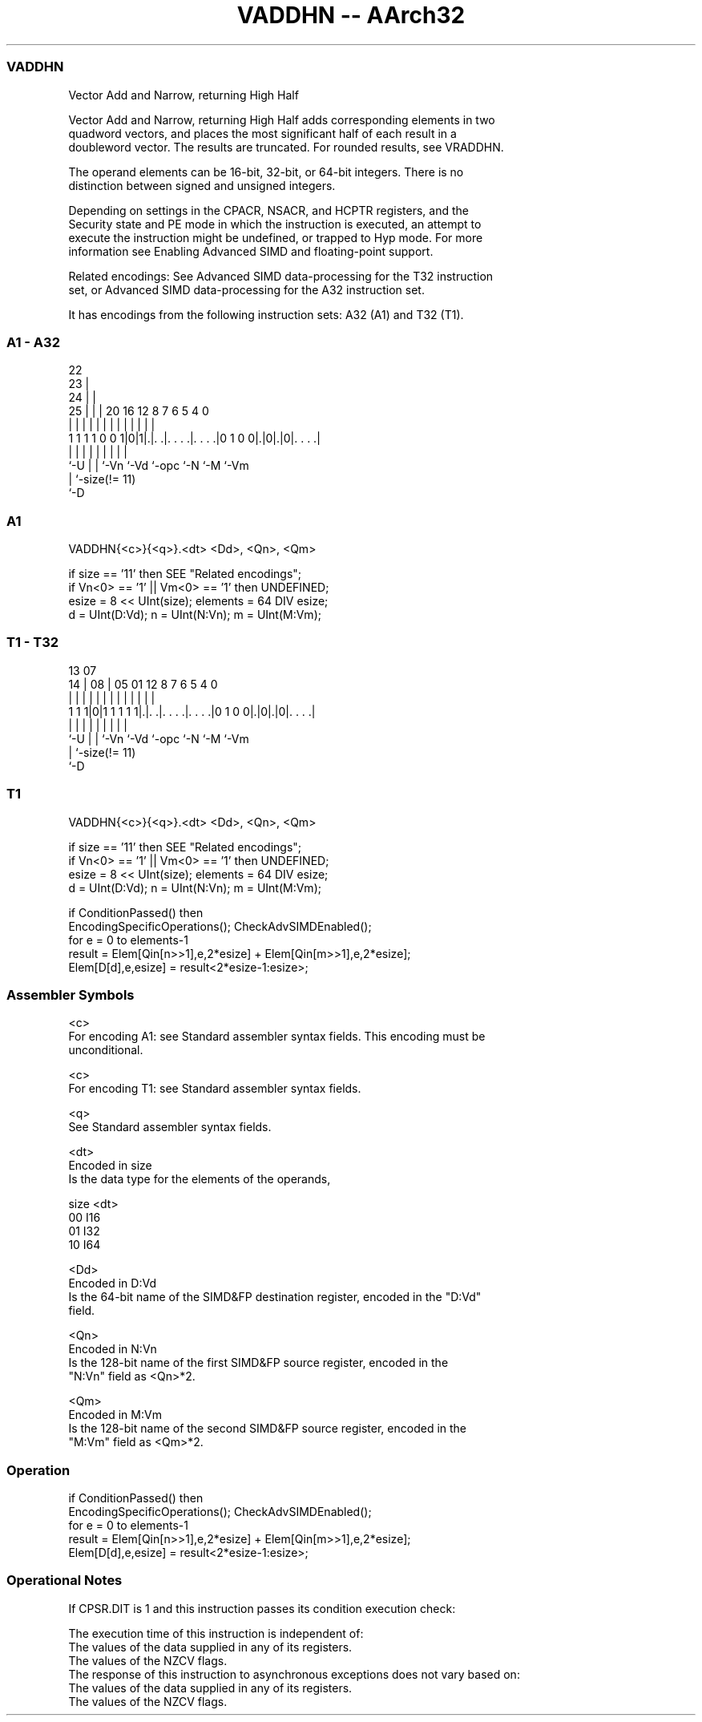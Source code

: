 .nh
.TH "VADDHN -- AArch32" "7" " "  "instruction" "fpsimd"
.SS VADDHN
 Vector Add and Narrow, returning High Half

 Vector Add and Narrow, returning High Half adds corresponding elements in two
 quadword vectors, and places the most significant half of each result in a
 doubleword vector. The results are truncated. For rounded results, see VRADDHN.

 The operand elements can be 16-bit, 32-bit, or 64-bit integers. There is no
 distinction between signed and unsigned integers.

 Depending on settings in the CPACR, NSACR, and HCPTR registers, and the
 Security state and PE mode in which the instruction is executed, an attempt to
 execute the instruction might be undefined, or trapped to Hyp mode. For more
 information see Enabling Advanced SIMD and floating-point support.

 Related encodings: See Advanced SIMD data-processing for the T32 instruction
 set, or Advanced SIMD data-processing for the A32 instruction set.


It has encodings from the following instruction sets:  A32 (A1) and  T32 (T1).

.SS A1 - A32
 
                     22                                            
                   23 |                                            
                 24 | |                                            
               25 | | |  20      16      12       8 7 6 5 4       0
                | | | |   |       |       |       | | | | |       |
   1 1 1 1 0 0 1|0|1|.|. .|. . . .|. . . .|0 1 0 0|.|0|.|0|. . . .|
                |   | |   |       |       |       |   |   |
                `-U | |   `-Vn    `-Vd    `-opc   `-N `-M `-Vm
                    | `-size(!= 11)
                    `-D
  
  
 
.SS A1
 
 VADDHN{<c>}{<q>}.<dt> <Dd>, <Qn>, <Qm>
 
 if size == '11' then SEE "Related encodings";
 if Vn<0> == '1' || Vm<0> == '1' then UNDEFINED;
 esize = 8 << UInt(size);  elements = 64 DIV esize;
 d = UInt(D:Vd);  n = UInt(N:Vn);  m = UInt(M:Vm);
.SS T1 - T32
 
                                                                   
                                                                   
         13          07                                            
       14 |        08 |  05      01      12       8 7 6 5 4       0
        | |         | |   |       |       |       | | | | |       |
   1 1 1|0|1 1 1 1 1|.|. .|. . . .|. . . .|0 1 0 0|.|0|.|0|. . . .|
        |           | |   |       |       |       |   |   |
        `-U         | |   `-Vn    `-Vd    `-opc   `-N `-M `-Vm
                    | `-size(!= 11)
                    `-D
  
  
 
.SS T1
 
 VADDHN{<c>}{<q>}.<dt> <Dd>, <Qn>, <Qm>
 
 if size == '11' then SEE "Related encodings";
 if Vn<0> == '1' || Vm<0> == '1' then UNDEFINED;
 esize = 8 << UInt(size);  elements = 64 DIV esize;
 d = UInt(D:Vd);  n = UInt(N:Vn);  m = UInt(M:Vm);
 
 if ConditionPassed() then
     EncodingSpecificOperations();  CheckAdvSIMDEnabled();
     for e = 0 to elements-1
         result = Elem[Qin[n>>1],e,2*esize] + Elem[Qin[m>>1],e,2*esize];
         Elem[D[d],e,esize] = result<2*esize-1:esize>;
 

.SS Assembler Symbols

 <c>
  For encoding A1: see Standard assembler syntax fields. This encoding must be
  unconditional.

 <c>
  For encoding T1: see Standard assembler syntax fields.

 <q>
  See Standard assembler syntax fields.

 <dt>
  Encoded in size
  Is the data type for the elements of the operands,

  size <dt> 
  00   I16  
  01   I32  
  10   I64  

 <Dd>
  Encoded in D:Vd
  Is the 64-bit name of the SIMD&FP destination register, encoded in the "D:Vd"
  field.

 <Qn>
  Encoded in N:Vn
  Is the 128-bit name of the first SIMD&FP source register, encoded in the
  "N:Vn" field as <Qn>*2.

 <Qm>
  Encoded in M:Vm
  Is the 128-bit name of the second SIMD&FP source register, encoded in the
  "M:Vm" field as <Qm>*2.



.SS Operation

 if ConditionPassed() then
     EncodingSpecificOperations();  CheckAdvSIMDEnabled();
     for e = 0 to elements-1
         result = Elem[Qin[n>>1],e,2*esize] + Elem[Qin[m>>1],e,2*esize];
         Elem[D[d],e,esize] = result<2*esize-1:esize>;


.SS Operational Notes

 
 If CPSR.DIT is 1 and this instruction passes its condition execution check: 
 
 The execution time of this instruction is independent of: 
 The values of the data supplied in any of its registers.
 The values of the NZCV flags.
 The response of this instruction to asynchronous exceptions does not vary based on: 
 The values of the data supplied in any of its registers.
 The values of the NZCV flags.
